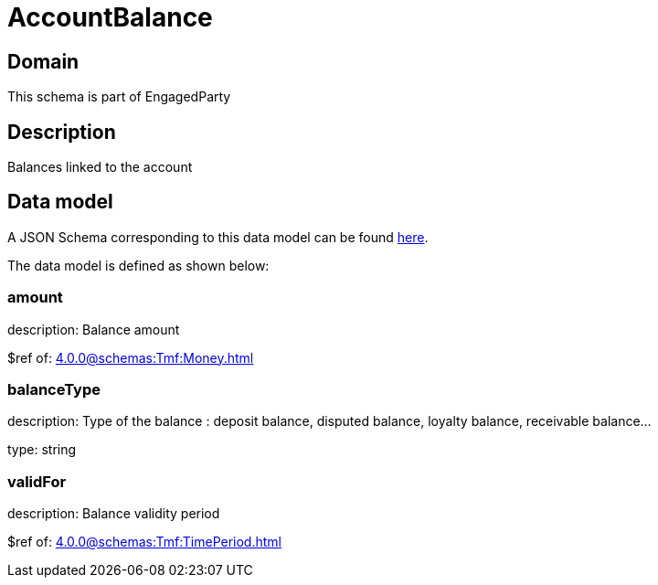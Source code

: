 = AccountBalance

[#domain]
== Domain

This schema is part of EngagedParty

[#description]
== Description

Balances linked to the account


[#data_model]
== Data model

A JSON Schema corresponding to this data model can be found https://tmforum.org[here].

The data model is defined as shown below:


=== amount
description: Balance amount

$ref of: xref:4.0.0@schemas:Tmf:Money.adoc[]


=== balanceType
description: Type of the balance : deposit balance, disputed balance, loyalty balance, receivable balance...

type: string


=== validFor
description: Balance validity period

$ref of: xref:4.0.0@schemas:Tmf:TimePeriod.adoc[]

